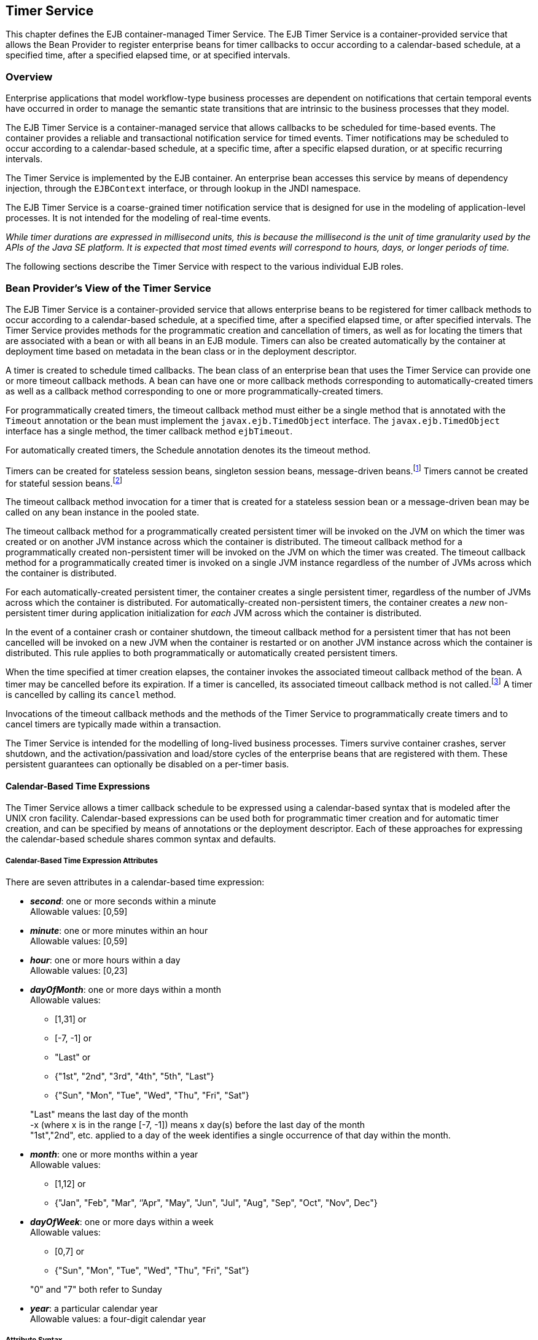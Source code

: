 [[a5456]]
== Timer Service

This chapter defines the EJB
container-managed Timer Service. The EJB Timer Service is a
container-provided service that allows the Bean Provider to register
enterprise beans for timer callbacks to occur according to a
calendar-based schedule, at a specified time, after a specified elapsed
time, or at specified intervals.

=== Overview

Enterprise applications that model
workflow-type business processes are dependent on notifications that
certain temporal events have occurred in order to manage the semantic
state transitions that are intrinsic to the business processes that they
model.

The EJB Timer Service is a container-managed
service that allows callbacks to be scheduled for time-based events. The
container provides a reliable and transactional notification service for
timed events. Timer notifications may be scheduled to occur according to
a calendar-based schedule, at a specific time, after a specific elapsed
duration, or at specific recurring intervals.

The Timer Service is implemented by the EJB
container. An enterprise bean accesses this service by means of
dependency injection, through the `EJBContext` interface, or through
lookup in the JNDI namespace.

The EJB Timer Service is a coarse-grained
timer notification service that is designed for use in the modeling of
application-level processes. It is not intended for the modeling of
real-time events.

****
_While timer durations are expressed in
millisecond units, this is because the millisecond is the unit of time
granularity used by the APIs of the Java SE platform. It is expected
that most timed events will correspond to hours, days, or longer periods
of time._
****

The following sections describe the Timer
Service with respect to the various individual EJB roles.

[[a5465]]
=== Bean Provider’s View of the Timer Service

The EJB Timer Service is a container-provided
service that allows enterprise beans to be registered for timer callback
methods to occur according to a calendar-based schedule, at a specified
time, after a specified elapsed time, or after specified intervals. The
Timer Service provides methods for the programmatic creation and
cancellation of timers, as well as for locating the timers that are
associated with a bean or with all beans in an EJB module. Timers can
also be created automatically by the container at deployment time based
on metadata in the bean class or in the deployment descriptor.

A timer is created to schedule timed
callbacks. The bean class of an enterprise bean that uses the Timer
Service can provide one or more timeout callback methods. A bean can
have one or more callback methods corresponding to automatically-created
timers as well as a callback method corresponding to one or more
programmatically-created timers.

For programmatically created timers, the
timeout callback method must either be a single method that is annotated
with the `Timeout` annotation or the bean must implement the
`javax.ejb.TimedObject` interface. The `javax.ejb.TimedObject` interface
has a single method, the timer callback method `ejbTimeout`.

For automatically created timers, the
Schedule annotation denotes its the timeout method.

Timers can be created for stateless session
beans, singleton session beans, message-driven
beans.footnote:a10332[The calendar-based timer and non-persistent timer 
functionality is not supported for 2.1 Entity beans.] Timers cannot be 
created for stateful session beans.footnote:a10333[This functionality may 
be added in a future release of this specification.]

The timeout callback method invocation for a
timer that is created for a stateless session bean or a message-driven
bean may be called on any bean instance in the pooled state.

The timeout callback method for a
programmatically created persistent timer will be invoked on the JVM on
which the timer was created or on another JVM instance across which the
container is distributed. The timeout callback method for a
programmatically created non-persistent timer will be invoked on the JVM
on which the timer was created. The timeout callback method for a
programmatically created timer is invoked on a single JVM instance
regardless of the number of JVMs across which the container is
distributed.

For each automatically-created persistent
timer, the container creates a single persistent timer, regardless of
the number of JVMs across which the container is distributed. For
automatically-created non-persistent timers, the container creates a _new_
non-persistent timer during application initialization for _each_ JVM
across which the container is distributed.

In the event of a container crash or
container shutdown, the timeout callback method for a persistent timer
that has not been cancelled will be invoked on a new JVM when the
container is restarted or on another JVM instance across which the
container is distributed. This rule applies to both programmatically or
automatically created persistent timers.

When the time specified at timer creation
elapses, the container invokes the associated timeout callback method of
the bean. A timer may be cancelled before its expiration. If a timer is
cancelled, its associated timeout callback method is not
called.footnote:a10334[In the event of race conditions, extraneous calls 
to the timeout callback method may occur.] A timer is cancelled by calling its
`cancel` method.

Invocations of the timeout callback methods
and the methods of the Timer Service to programmatically create timers
and to cancel timers are typically made within a transaction.

The Timer Service is intended for the
modelling of long-lived business processes. Timers survive container
crashes, server shutdown, and the activation/passivation and load/store
cycles of the enterprise beans that are registered with them. These
persistent guarantees can optionally be disabled on a per-timer basis.

[[a5478]]
==== Calendar-Based Time Expressions

The Timer Service allows a timer callback
schedule to be expressed using a calendar-based syntax that is modeled
after the UNIX cron facility. Calendar-based expressions can be used
both for programmatic timer creation and for automatic timer creation,
and can be specified by means of annotations or the deployment
descriptor. Each of these approaches for expressing the calendar-based
schedule shares common syntax and defaults.

===== Calendar-Based Time Expression Attributes

There are seven attributes in a
calendar-based time expression:

* *_second_*: one or more seconds within a minute +
  Allowable values: [0,59]

* *_minute_*: one or more minutes within an hour +
  Allowable values: [0,59]

* *_hour_*: one or more hours within a day +
  Allowable values: [0,23]

* *_dayOfMonth_*: one or more days within a month +
  Allowable values: +
** [1,31] or +
** [-7, -1] or +
** "Last" or +
** {"1st", "2nd", "3rd", "4th", "5th", "Last"} +
** {"Sun", "Mon", "Tue", "Wed", "Thu", "Fri", "Sat"}

+
"Last" means the last day of the month +
 -x (where x is in the range [-7, -1]) means 
 x day(s) before the last day of the month +
"1st","2nd", etc. applied to a day of the 
 week identifies a single occurrence of that day within the month.

* *_month_*: one or more months within a year +
Allowable values: +
** [1,12] or +
** {"Jan", "Feb", "Mar", ‘’Apr", "May", "Jun",
 "Jul", "Aug", "Sep", "Oct", "Nov", Dec"}

* *_dayOfWeek_*: one or more days within a week +
 Allowable values: +
** [0,7] or +
** {"Sun", "Mon", "Tue", "Wed", "Thu", "Fri", "Sat"}

+
"0" and "7" both refer to Sunday

* *_year_*: a particular calendar year +
 Allowable values: a four-digit calendar year

===== Attribute Syntax

Each attribute supports values expressed in
one of the following forms:

====== Single Value

Use of a single value constrains the
attribute to only one of its possible values.

*Examples:*
[source, java]
----
 second = "10"
 month= "Sep"
----

====== Wild Card

The wild card `"*"` represents all possible
values for a given attribute.

*Examples:*
[source, java]
----
 second = "*"
 dayOfWeek = "*"
----

====== List

A list constrains the attribute to two or
more allowable values or ranges, with a comma used as a separator
character and a dash used to indicate an inclusive range. Each item in
the list must be an individual attribute value or a range. List items
cannot themselves be lists, wild-cards, or increments. Duplicate values
are allowed, but are ignored.

*Examples:*
[source, java]
----
 second = "10,20,30"
 dayOfWeek = "Mon,Wed,Fri"
 minute = "0-10,30,40"
----

====== Range

A range constrains the attribute to an
_inclusive_ range of values, with a dash separating both ends of the
range. Each side of the range must be an individual attribute value.
Members of a range cannot themselves be lists, wild-cards, ranges, or
increments. In range `"x-y"`, if `x` is larger than `y`, the range is
equivalent to `"x-max, min-y"`, where max is the largest value of the
corresponding attribute and min is the smallest. The range `"x-x"`, where
both range values are the same, is equivalent to the single value `x`. The
dayOfWeek range `"0-7"` is equivalent to `"*"`.

Examples:
[source, java]
----
 second= "1-10"
 dayOfWeek = "Fri-Mon"
 dayOfMonth = "27-3" (Equivalent to "27-Last, 1-3")
----

====== Increments

The forward slash constrains an attribute
based on a starting point and an interval, and is used to specify every
N { seconds | minutes | hours } within the { minute | hour | day }
respectively. For an expression `x/y`, the attribute is constrained to
every `yth` value within the set of allowable values beginning at time `x`.
The `x` value is inclusive. The wildcard character (`*`) can be used in
the `x` position, and is equivalent to `0`. Increments are only supported
within the second, minute, and hour attributes. For the second and
minute attributes, `x` and `y` must each be in the range `[0,59]`. For the
hour attribute, `x` and `y` must each be in the range `[0,23]`.

*Example:* Every five minutes within the hour
[source, java]
----
 minute = "*/5"
----

The following is equivalent:
[source, java]
----
 minute = "0,5,10,15,20,25,30,35,40,45,50,55"
----

*Example:* Every 10 seconds within the minute, starting at second 30
[source, java]
----
 second = "30/10"
----

The following is equivalent:
[source, java]
----
 second = "30,40,50"
----

Note that the set of matching increment
values stops once the maximum value for that attribute is exceeded. It
does not "roll over" past the boundary.

*Example:* Every 14 minutes within the hour, for the hours of 1 and 2 a.m.
[source, java]
----
 (minute = "*/14", hour="1,2")
----

The following is equivalent:
[source, java]
----
 ( minute = "0,14,28,42,56", hour = "1,2")
----

====== Time Zone Support

Calendar-based timer expressions are
evaluated in the context of the default time zone associated with the
container in which the application is executing. A calendar-based timer
may optionally override this default and associate itself with a
specific time zone. If the calendar-based timer is associated with a
specific time zone, all its times are evaluated in the context of that
time zone, regardless of the default time zone in which the container is
executing.

Time zones are specified as an ID
String.footnote:a10335[Note that annotation `java.lang.String` attributes 
use the empty string "" as a default, so the expression 
@Schedule(timezone="", ...) will result in a null value from the 
corresponding ScheduleExpression.getTimezone() method.] 
The set of required time zone IDs is
defined by the Zone Name(TZ) column of the public domain zoneinfo
database <<a9885>>.

===== Expression Rules

The `second`, `minute`, and `hour` attributes have
a default value of `"0"`.

The `dayOfMonth`, `month`, `dayOfWeek`, and `year`
attributes have a default value of `"*"`.

If the `dayOfMonth` attribute has a
non-wildcard value and the `dayOfWeek` attribute has a non-wildcard value,
then the timer expires when the current day matches _either_ the
`dayOfMonth` attribute _or_ the `dayOfWeek` attribute (i.e. the current day
does not need to match of both attributes).

Whitespace is ignored, except for string
constants and numeric values.

All string constants (" _Sun_ ", " _Jan_ ", "
_1st_ ", etc.) are case _insensitive_.

"5th" is the highest ordinal number allowed
as the value for the `dayOfMonth`

Duplicate values within attributes using the
list syntax are ignored.

The increments syntax is only supported
within the `second`, `minute`, and `hour` attributes.

===== Examples

These examples illustrate the use of
attribute syntax in conjunction with the `Schedule` annotation.

====== "Every Monday at Midnight"
[source, java]
----
 @Schedule(dayOfWeek="Mon")
----
The following fully-qualified expression is
equivalent:
[source, java]
----
 @Schedule(second="0", minute="0", hour="0", dayOfMonth="*", 
 month="*", dayOfWeek="Mon", year="*")
----

====== "Every Weekday morning at 3:15"
[source, java]
----
 @Schedule(minute="15", hour="3", dayOfWeek="Mon-Fri")
----

====== "Every morning at 3:15 U.S. Eastern Time"
[source, java]
----
 @Schedule(minute="15", hour="3", timezone="America/New_York")
----

====== "Every minute of every hour of every day"
[source, java]
----
 @Schedule(minute="*", hour="*")
----

====== "Every Monday, Wednesday, and Friday at 30 seconds past noon"
[source, java]
----
 @Schedule(second="30", hour="12", dayOfWeek="Mon,Wed,Fri")
----

====== "Every five minutes within the hour"
[source, java]
----
 @Schedule(minute="*/5", hour="*")
----
The following expression is equivalent:
[source, java]
----
@Schedule(minute="0,5,10,15,20,25,30,35,40,45,50,55", hour="*")
----

====== "The last Thursday in November at 2 p.m."
[source, java]
----
 @Schedule(hour="14", dayOfMonth="Last Thu", month="Nov")
----

====== "The second to last day (one day before the last day) of each month at 1 a.m."
[source, java]
----
 @Schedule(hour="1", dayOfMonth="-1")
----

====== "Every other hour within the day starting at noon on the 2nd Tuesday of every month."
[source, java]
----
 @Schedule(hour= "12/2", dayOfMonth="2nd Tue")
----

==== Automatic Timer Creation

The Timer Service supports the automatic
creation of timers based on annotations to methods of the bean class or
the deployment descriptor. Automatically created timers are created by
the container as a result of application deployment.

The `Schedule` annotation can be used to
automatically create a timer with a particular timeout schedule. This
annotation is applied to a method of a bean class (or superclass) that
should receive the timer callbacks associated with that schedule.

*Example:*
[source, java]
----
// Generate account statements at 1 a.m. on the 1st of every month
@Schedule(hour="1", dayOfMonth="1")
public void generateMonthlyAccountStatements() { ... }
----

Multiple automatic timers can be applied to a
single timeout callback method using the `Schedules` annotation.

*Example:*
[source, java]
----
@Schedules(
 { @Schedule(hour="12", dayOfWeek="Mon-Thu"),
   @Schedule(hour="11", dayOfWeek="Fri")
})
public void sendLunchNotification() { ... }
----

A `Schedule` annotation can optionally
specify an info string. This string can be retrieved by calling
`Timer.getInfo()` on the associated Timer object. If no `info` string is
specified, the `getInfo()` method for a timer created by means of the
Schedule annotation returns `null`.footnote:a10336[Note that the default 
value of the `info` element of the `Schedule` annotation is the empty 
string "". The expression `@Schedule(info="", ...)` will also result 
in a null value from the timer’s `getInfo()` method.]

*Example:*
[source, java]
----
// Generate account statements at 1 a.m. on the 1st of every month
@Schedule(hour="1", dayOfMonth="1", info="AccountStatementTimer")
public void generateMonthlyAccountStatements(Timer t) {
 String timerInfo = t.getInfo();
 ...
}
----

By default, each `Schedule` annotation
corresponds to a single persistent timer, regardless of the number of
JVMs across which the container is distributed.

==== Non-persistent Timers

A non-persistent timer is a timer whose
lifetime is tied to the JVM in which it is created. A non-persistent
timer is considered cancelled in the event of application shutdown,
container crash, or a failure/shutdown of the JVM on which the timer was
started.

Non-persistent timers can be created
programmatically or created automatically using the `Schedule` annotation
or the deployment descriptor.

Automatically-created non-persistent timers
can be specified by setting the persistent element of the `Schedule`
annotation to `false`.

*Example:*
[source, java]
----
@Singleton
public class CacheBean {
    Cache cache;
    
    // Setup an automatic timer to refresh
    // the Singleton instance cache every 10 minutes
    @Schedule(minute="*/10", hour="*", persistent=false)
    public void refresh() {
    // ...
    }
}
----

==== The TimerService Interface

The `TimerService` object is accessed via
dependency injection, through the `getTimerService` method of the
`EJBContext` interface, or through lookup in the JNDI namespace. The
`TimerService` interface has the following methods:

[source, java]
----
public interface javax.ejb.TimerService {

 public Timer createTimer(long duration, java.io.Serializable info);

 public Timer createTimer(java.util.Date expiration, 
     java.io.Serializable info);

 public Timer createSingleActionTimer(long duration,
     TimerConfig timerConfig);

 public Timer createSingleActionTimer(java.util.Date expiration,
     TimerConfig timerConfig);

 public Timer createTimer(long initialDuration, long intervalDuration,
     java.io.Serializable info);

 public Timer createTimer(java.util.Date initialExpiration,
     long intervalDuration, java.io.Serializable info);

 public Timer createIntervalTimer(long initialDuration, 
     long intervalDuration, TimerConfig timerConfig);

 public Timer createIntervalTimer(java.util.Date initialExpiration,
     long intervalDuration, TimerConfig timerConfig);

 public Timer createCalendarTimer(ScheduleExpression schedule);

 public Timer createCalendarTimer(ScheduleExpression schedule,
     TimerConfig timerConfig);

 public Collection<Timer> getTimers();

 public Collection<Timer> getAllTimers();
}
----

The timer creation methods allow a timer to
be programmatically created as a single-event timer, as an interval
timer, or as a calendar-based timer.

For single-event timers and interval timers,
the timer expiration (initial expiration in the case of an interval
timer) may be expressed either in terms of a duration or as an absolute
time. The timer duration is expressed in terms of milliseconds. The
Timer Service begins counting down the timer duration upon timer
creation.

For calendar-based timers, the schedule is
expressed by a `ScheduleExpression` helper object passed as a parameter to
a `createCalendarTimer` method. The `ScheduleExpression` object represents a
calendar based timer expression conforming to the requirements in
<<a5478>>. The `ScheduleExpression` class has additional methods that
further constrain the schedule based on an optional start date and/or
end date.

The bean may pass some client-specific
information at timer creation to help it recognize the significance of a
timer’s expiration. This information is stored by the Timer Service and
available through the timer. The information object must be
serializable.footnote:a10337[There is currently no way to set the 
information object after timer creation. An API to do this may be added 
in a future release of this specification.]

By default, all timers created using the
timer creation methods are persistent. A non-persistent timer can be
created by calling `setPersistent(false)` on a `TimerConfig` object passed
to a timer creation method. The `TimerConfig` object also supports the
setting of an info object.

The timer creation methods return a `Timer`
object that allows the timer to be cancelled or to obtain information
about the timer prior to its cancellation and/or expiration.

The `getTimers` method returns active timers
associated with the bean. These include all active persistent timers
regardless of the number of JVMs across which the container is
distributed, and active non-persistent timers created in the same JVM as
the executing method. Timers returned by this method include both the
programmatically-created timers and the automatically-created timers.

The `getAllTimers` method returns active
timers associated with the beans in the same module in which the caller
bean is packaged. These include all active persistent timers regardless
of the number of JVMs across which the container is distributed, and
active non-persistent timers created in the same JVM as the executing
method. Timers returned by this method include both the
programmatically-created timers and the automatically-created timers.

===== Example

This code programmatically creates a timer
that expires every Saturday at 1 a.m.
[source, java]
----
ScheduleExpression schedule = 
     new ScheduleExpression().dayOfWeek("Sat").hour(1);
Timer timer = timerService.createCalendarTimer(schedule);
----

==== Timeout Callback Methods

The enterprise bean class of a bean that is
to be registered with the Timer Service for timer callbacks must provide
one or more timeout callback methods.

There are two kinds of timeout callback
methods:

* timeout callback methods for timers that are
programmatically created via a `TimerService` timer creation method

* timeout callback methods for timers that are
automatically created via the `Schedule` annotation or the deployment
descriptor

===== Timeout Callbacks for Programmatic Timers

All timers created via one of the
`TimerService` timer creation methods for a particular bean must use a
single timeout callback method. This method must either be a single
method annotated with the `Timeout` annotation (or a method specified as
a timeout method in the deployment descriptor) or the bean must
implement the `javax.ejb.TimedObject` interface. The `TimedObject`
interface has a single method, `ejbTimeout`. If the bean implements the
`TimedObject` interface, the `Timeout` annotation or `timeout-method`
deployment descriptor element can only be used to specify the
`ejbTimeout` method. A bean can have at most one timeout method for
handling programmatic timers.footnote:a10338[This method may be specified 
on the bean class or on a superclass. If the `Timeout` annotation is used 
or the bean implements the `TimedObject` interface, the `timeout-method` 
deployment descriptor element, if specified, can only be used to refer to 
the same method.]

[source, java]
----
public interface javax.ejb.TimedObject {
    public void ejbTimeout(Timer timer);
}
----

===== Timeout Callbacks for Automatically Created Timers

Each automatically-created timer is
associated with a single timeout callback method. Each timeout method is
declared using either the `Schedule` annotation or the deployment
descriptor. A timed object can have any number of automatically created
timers. The timeout callback method for the programmatically-created
timers can also be associated with the automatically-created timers.

===== Timeout Callback Method Requirements

A timeout callback method must have one of
the two signatures below, where <METHOD> designates the method
name.footnote:a10339[If the bean implements the `TimedObject` interface, the 
`Timeout` annotation may optionally be applied to the `ejbTimeout` method.]

[source, java]
----
void <METHOD>()

void <METHOD>(Timer timer) // <1>
----

// footnote:a10340[] - change footnote to callout
<1> An earlier version of the specification required that 
timeout callbacks accept the `Timer` parameter but did not require that this 
parameter be listed when declared by means of the deployment descriptor. To 
preserve backward compatibility, a `timeout-method` that does not include a 
`method-param` element for the `javax.ejb.Timer` parameter may be used to 
match either a timeout method signature with or without a Timer parameter, 
if there is only one method with the specified name. If methods with the 
specified name are overloaded, a `timeout-method` element with an empty 
`method-params` element will be used to explicitly refer to a the no-arg 
timeout method.

A timeout callback method can have public,
private, protected, or package level access. A timeout callback method
must not be declared as `final` or `static`.

Timeout callback methods must not throw
application exceptions.

When a timer expires (i.e., after one of its
scheduled times arrives or after the absolute time specified has
passed), the container calls the associated timeout method of the bean
that was registered for the timer. The timeout method contains the
business logic that the Bean Provider supplies to handle the timeout
event. The container calls the timeout method with the timer that has
expired. The Bean Provider can use the `getInfo` method to retrieve the
information that was supplied when the timer was created. This
information may be useful in enabling the timed object to recognize the
significance of the timer expiration.

****
_The container interleaves calls to a timeout
callback method with the calls to the business methods and the life
cycle callback methods of the bean. The time at which a timeout callback
method is called may therefore not correspond exactly to the time
specified at timer creation. If multiple timers have been created for a
bean and will expire at approximately the same times, the Bean Provider
must be prepared to handle timeout callbacks that are out of sequence.
The Bean Provider must be prepared to handle extraneous calls to a
timeout callback method in the event that a timer expiration is
outstanding when a call to the cancellation method has been made._
****

In general, a timeout callback method can
perform the same operations as business methods from the component
interface or message listener methods. See <<a1091>>, <<a1886>>,
<<./enterprise-beans-spec-opt-{revnumber}.adoc#a1367, 
Operations Allowed in the Methods of Entity Class in 
Container-Managed Persistence>>, and
<<./enterprise-beans-spec-opt-{revnumber}.adoc#a2625, 
Operations Allowed in the Methods of Entity Class in 
Bean-Managed Persistence>> 
for the specification of the
operations that may be performed by a timeout callback method.

Since a timeout callback method is an
internal method of the bean class, it has no client security context.
When `getCallerPrincipal` is called from within a timeout callback
method, it returns the container’s representation of the unauthenticated
identity.

If the timed object needs to make use of the
identity of the timer to recognize the significance of the timer
expiration, it may use the `equals` method to compare it with any other
timer references it might have outstanding.

If the timer is a single-action timer, the
container removes the timer after the timeout callback method has been
successfully invoked (e.g., when the transaction that has been started
for the invocation of the timeout callback method commits). If any
method is invoked on the timer after the termination of the timeout
callback method, a `NoSuchObjectLocalException` must be thrown.

If the timer is a calendar-based timer, the
container removes the timer after the timeout callback method has been
successfully invoked (e.g., when the transaction that has been started
for the invocation of the timeout callback method commits) and there are
no future timeouts corresponding to the timer’s schedule expression. If
any method is invoked on the timer after it has been removed, the
`NoSuchObjectLocalException` must be thrown. If the bean invokes the
`getNextTimeout` or `getTimeRemaining` method on the timer associated with a
timeout callback while _within_ the timeout callback, and there are no
future timeouts for this calendar-based timer, the
`NoMoreTimeoutsException` must be thrown.

==== The Timer and TimerHandle Interfaces

The `javax.ejb.Timer` interface allows the
caller to cancel a timer and to obtain information about the timer.

The `javax.ejb.TimerHandle` interface allows
the caller to obtain a serializable timer handle that may be persisted.
Timer handles are only available for persistent timers. Since timers are
local objects, a TimerHandle must not be passed through a bean’s remote
business interface, remote interface or web service interface.

The methods of these interfaces are as follows:
[source, java]
----
public interface javax.ejb.Timer {
    public void cancel();

    public long getTimeRemaining();

    public java.util.Date getNextTimeout();

    public javax.ejb.ScheduleExpression getSchedule();

    public javax.ejb.TimerHandle getHandle();

    public java.io.Serializable getInfo();

    public boolean isPersistent();

    public boolean isCalendarTimer();
}

public interface javax.ejb.TimerHandle extends java.io.Serializable {
    public javax.ejb.Timer getTimer();
}
----

==== Timer Identity

Timer instances must be compared using
`Timer.equals(Object obj)` method. The `==` operator should not be used
for "object equality" of the timers.

==== Transactions

An enterprise bean typically creates a timer
within the scope of a transaction. If the transaction is then rolled
back, the timer creation is rolled back.

A timer is typically cancelled within a
transaction. If the transaction is rolled back, the container rescinds
the timer cancellation.

A timeout callback method on a bean with
container-managed transactions must have transaction attribute
`REQUIRED` or `REQUIRES_NEW` (or `Required` or `RequiresNew` if the
deployment descriptor is used to specify the transaction attribute). If
the container-managed transaction is rolled back, the container retries
the timeout.

Note that the container must start a new
transaction if the `REQUIRED` (`Required`) transaction attribute
value is used. This transaction attribute value is allowed so that
specification of a transaction attribute for the timeout callback method
can be defaulted.

The transaction semantics described in this
section apply to both persistent and non-persistent timers.

=== Bean Provider’s Responsibilities

This section defines the Bean Provider’s responsibilities.

==== Enterprise Bean Class

An enterprise bean that is to be registered
with the Timer Service must have a timeout callback method. The
enterprise bean class may have superclasses and/or superinterfaces. If
the bean class has superclasses, the timeout method may be defined in
the bean class, or in any of its superclasses.

==== TimerHandle

Since the `TimerHandle` interface extends
`java.io.Serializable`, a client may serialize the handle. The
serialized handle may be used later to obtain a reference to the timer
identified by the handle. A `TimerHandle` is intended to be storable in
persistent storage.

A `TimerHandle` must not be passed as an
argument or result of an enterprise bean’s remote business interface,
remote interface, or web service method.

=== Container’s Responsibilities

This section describes the responsibilities
of the Container Provider to support the EJB Timer Service.

==== TimerService, Timer, and TimerHandle Interfaces

The container must provide the implementation
of the `TimerService`, `Timer`, and `TimerHandle` interfaces.

Timer instances must not be serializable.

The container must implement a timer handle
to be usable over the lifetime of the timer.

The container must provide suitable
implementations of the `Timer.equals(Object obj)` and `hashCode()`
methods.

==== Automatic Timers

The container must create a timer for each
automatic timer specified by means of the `Schedule` annotation or the
deployment descriptor.

==== Timer Expiration and Timeout Callback Method

The container must call the timeout callback
method after the timed duration or the absolute time specification in
the timer creation method has passed. The container must also call a
timeout callback method if a time matching the timer’s schedule
expression has been reached. The Timer Service must begin to count down
the timer duration upon timer creation. The container must call a
timeout callback method with the expired `Timer` object, unless the
method is a no-arg timeout callback method.

If container-managed transaction demarcation
is used and the `REQUIRED` or `REQUIRES_NEW` transaction attribute is
specified or defaulted (`Required` or `RequiresNew` if the deployment
descriptor is used), the container must begin a new transaction prior to
invoking the timeout callback method. If the transaction fails or is
rolled back, the container must retry the timeout at least once.

If the timer is a single-event timer, the
container must cause the timer to no longer exist. If a `javax.ejb.Timer`
interface method is subsequently invoked on the timer after the
completion of the timeout callback method, the container must throw the
`javax.ejb.NoSuchObjectLocalException`.

If the Bean Provider invokes the
`setRollbackOnly` method from within the timeout callback method, the
container must rollback the transaction in which the timeout callback
method is invoked. This has the effect of rescinding the timer
expiration. The container must retry the timeout after the transaction
rollback.

Timers are persistent objects (unless
explicitly created as non-persistent timers). In the event of a
container crash or container shutdown, any single-event persistent
timers that have expired during the intervening time before container
restart must cause the corresponding timeout callback method to be
invoked upon restart. Any interval persistent timers or schedule based
persistent timers that have expired during the intervening time must
cause the corresponding timeout callback method to be invoked at least
once upon restart.

==== Timer Cancellation

When a timer’s `cancel` method has been
called, the container must cause the timer to no longer exist. If a
`javax.ejb.Timer` method is subsequently invoked on the timer, the
container must throw the `javax.ejb.NoSuchObjectLocalException`.

When the `cancel` method of an automatically
created non-persistent timer has been called, the container only causes
the timer in the currently running JVM to no longer exist. The container
does _not_ nullify the rule that creates a new non-persistent timer upon
application startup.

If the transaction in which the timer
cancellation occurs is rolled back, the container must restore the
duration of the timer to the duration it would have had if it had not
been cancelled. If the timer would have expired by the time that the
transaction failed, the failure of the transaction should result in the
expired timer providing an expiration notification after the transaction
rolls back.
